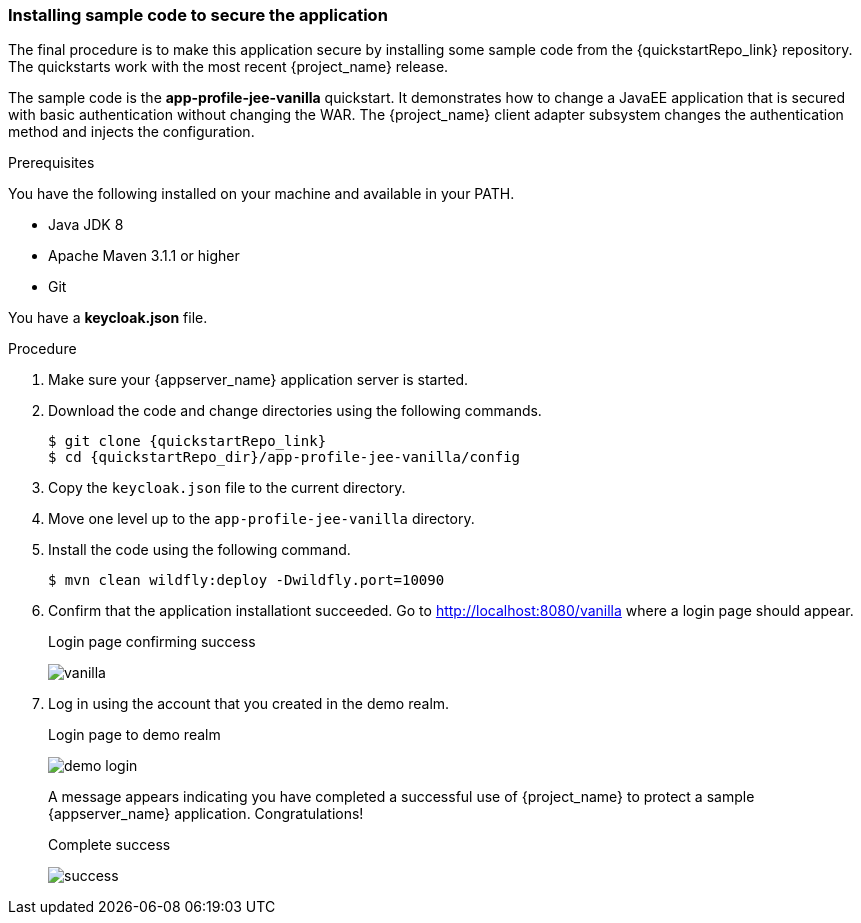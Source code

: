 
[id="deploy-code"]
=== Installing sample code to secure the application

The final procedure is to make this application secure by installing some sample code from the {quickstartRepo_link} repository. The quickstarts work with the most recent {project_name} release.

The sample code is the *app-profile-jee-vanilla* quickstart. It demonstrates how to change a JavaEE application that is secured with basic authentication without changing the WAR. The {project_name} client adapter subsystem changes the authentication method and injects the configuration. 

.Prerequisites

You have the following installed on your machine and available in your PATH.

* Java JDK 8
* Apache Maven 3.1.1 or higher
* Git

You have a *keycloak.json* file.

.Procedure

. Make sure your {appserver_name} application server is started.
. Download the code and change directories using the following commands.
+
[source, subs="attributes"]
----
$ git clone {quickstartRepo_link}
$ cd {quickstartRepo_dir}/app-profile-jee-vanilla/config
----

. Copy the `keycloak.json` file to the current directory.

. Move one level up to the `app-profile-jee-vanilla` directory.

. Install the code using the following command.
+
[source, subs="attributes"]
----
$ mvn clean wildfly:deploy -Dwildfly.port=10090
----

. Confirm that the application installationt succeeded. Go to http://localhost:8080/vanilla where a login page should appear.
+
.Login page confirming success
image:images/vanilla.png[]

. Log in using the account that you created in the demo realm.
+
.Login page to demo realm
image:images/demo-login.png[]
+
A message appears indicating you have completed a successful use of {project_name} to protect a sample {appserver_name} application.  Congratulations!
+
.Complete success
image:images/success.png[]
